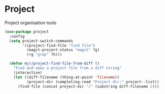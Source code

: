 * Project
  Project organisation tools

  #+begin_src emacs-lisp
  (use-package project
    :config
    (setq project-switch-commands
          '((project-find-file "find file")
            (magit-project-status "magit" ?g)
            (rg "grep" ?h)))

    (defun mjr/project-find-file-from-diff ()
      "Find and open a project file from a diff string"
      (interactive)
      (let ((diff-filename (thing-at-point 'filename))
            (project-dir (completing-read "Project dir:" project--list)))
        (find-file (concat project-dir "/" (substring diff-filename 2))))))
  #+end_src
